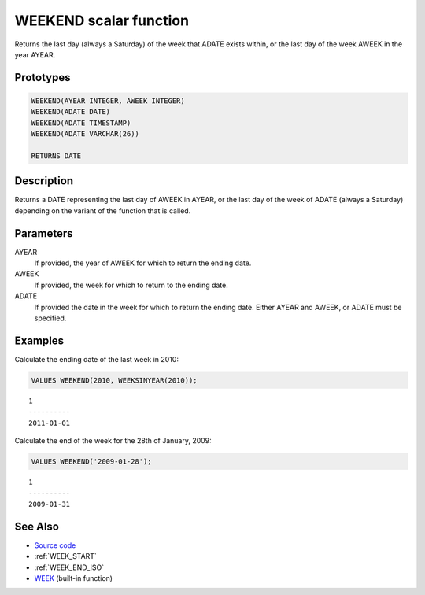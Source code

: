 .. _WEEK_END:

=======================
WEEKEND scalar function
=======================

Returns the last day (always a Saturday) of the week that ADATE exists within, or the last day of the week AWEEK in the year AYEAR.

Prototypes
==========

.. code-block:: sql

    WEEKEND(AYEAR INTEGER, AWEEK INTEGER)
    WEEKEND(ADATE DATE)
    WEEKEND(ADATE TIMESTAMP)
    WEEKEND(ADATE VARCHAR(26))

    RETURNS DATE


Description
===========

Returns a DATE representing the last day of AWEEK in AYEAR, or the last day of the week of ADATE (always a Saturday) depending on the variant of the function that is called.

Parameters
==========

AYEAR
    If provided, the year of AWEEK for which to return the ending date.
AWEEK
    If provided, the week for which to return to the ending date.
ADATE
    If provided the date in the week for which to return the ending date. Either AYEAR and AWEEK, or ADATE must be specified.

Examples
========

Calculate the ending date of the last week in 2010:

.. code-block:: sql

    VALUES WEEKEND(2010, WEEKSINYEAR(2010));


::

    1
    ----------
    2011-01-01


Calculate the end of the week for the 28th of January, 2009:

.. code-block:: sql

    VALUES WEEKEND('2009-01-28');


::

    1
    ----------
    2009-01-31


See Also
========

* `Source code`_
* :ref:`WEEK_START`
* :ref:`WEEK_END_ISO`
* `WEEK`_ (built-in function)

.. _WEEK: http://publib.boulder.ibm.com/infocenter/db2luw/v9r7/topic/com.ibm.db2.luw.sql.ref.doc/doc/r0000871.html
.. _Source code: https://github.com/waveform80/db2utils/blob/master/date_time.sql#L950
